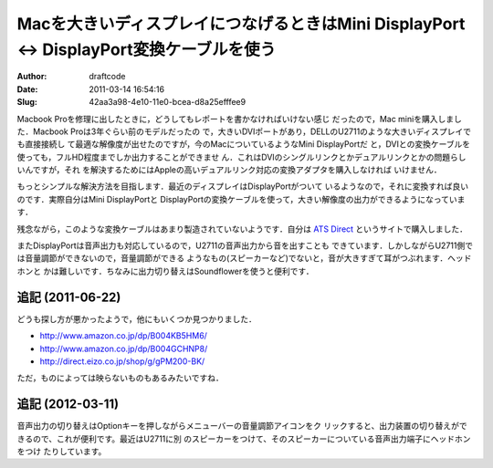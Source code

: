 =========================================================================================
Macを大きいディスプレイにつなげるときはMini DisplayPort <-> DisplayPort変換ケーブルを使う
=========================================================================================
:Author: draftcode
:Date:   2011-03-14 16:54:16
:Slug:   42aa3a98-4e10-11e0-bcea-d8a25efffee9

Macbook Proを修理に出したときに，どうしてもレポートを書かなければいけない感じ
だったので，Mac miniを購入しました．Macbook Proは3年ぐらい前のモデルだったの
で，大きいDVIポートがあり，DELLのU2711のような大きいディスプレイでも直接接続し
て最適な解像度が出せたのですが，今のMacについているようなMini DisplayPortだ
と，DVIとの変換ケーブルを使っても，フルHD程度までしか出力することができませ
ん．これはDVIのシングルリンクとかデュアルリンクとかの問題らしいんですが，それ
を解決するためにはAppleの高いデュアルリンク対応の変換アダプタを購入しなければ
いけません．

もっとシンプルな解決方法を目指します．最近のディスプレイはDisplayPortがついて
いるようなので，それに変換すれば良いのです．実際自分はMini DisplayPortと
DisplayPortの変換ケーブルを使って，大きい解像度の出力ができるようになっていま
す．

残念ながら，このような変換ケーブルはあまり製造されていないようです．自分は
`ATS Direct`_ というサイトで購入しました．

.. _`ATS Direct`: http://store.shopping.yahoo.co.jp/ats/0203.html

またDisplayPortは音声出力も対応しているので，U2711の音声出力から音を出すことも
できています．しかしながらU2711側では音量調節ができないので，音量調節ができる
ようなもの(スピーカーなど)でないと，音が大きすぎて耳がつぶれます．ヘッドホンと
かは難しいです．ちなみに出力切り替えはSoundflowerを使うと便利です．

追記 (2011-06-22)
=================

どうも探し方が悪かったようで，他にもいくつか見つかりました．

* http://www.amazon.co.jp/dp/B004KB5HM6/
* http://www.amazon.co.jp/dp/B004GCHNP8/
* http://direct.eizo.co.jp/shop/g/gPM200-BK/

ただ，ものによっては映らないものもあるみたいですね．

追記 (2012-03-11)
=================

音声出力の切り替えはOptionキーを押しながらメニューバーの音量調節アイコンをク
リックすると、出力装置の切り替えができるので、これが便利です。最近はU2711に別
のスピーカーをつけて、そのスピーカーについている音声出力端子にヘッドホンをつけ
たりしています。

